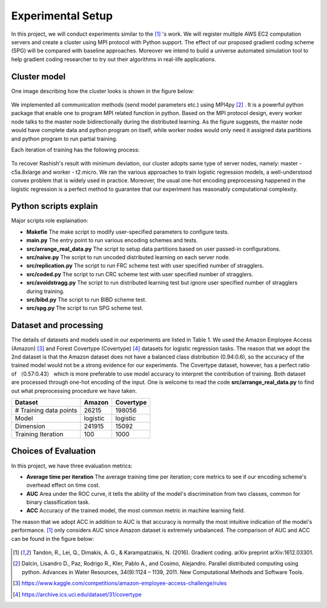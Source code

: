 Experimental Setup
==================
In this project, we will conduct experiments similar to the [1]_ 's work. We will register multiple
AWS EC2 computation servers and create a cluster using MPI protocol with Python support.
The effect of our proposed gradient coding scheme (SPG) will be compared with baseline approaches.
Moreover we intend to build a universe automated simulation tool to help gradient coding researcher 
to try out their algorithms in real-life applications.

Cluster model
-------------
One image describing how the cluster looks is shown in the figure below:

    .. image:: setup/cluster_demo.png
        :alt: Cluster example
        :width: 400px
        :height: 200px
        :align: center

We implemented all communication methods (send model parameters etc.) using
MPI4py [2]_ . It is a powerful python package that enable one to program MPI related function in python.
Based on the MPI protocol design, every worker node talks to the master node bidirectionally during 
the distributed learning. As the figure suggests, the master node would have complete data and python
program on itself, while worker nodes would only need it assigned data partitions and python program to 
run partial training.

Each iteration of training has the following process:

    .. image:: setup/learning_proc.png
        :alt: Cluster example
        :width: 400px
        :height: 180px
        :align: center

To recover Rashish's result with minimum deviation, our cluster adopts same type of server nodes, namely:
master - c5a.8xlarge and worker - t2.micro. We ran the various approaches to train logistic regression
models, a well-understood convex problem that is widely used in practice. Moreover, the usual one-hot 
encoding preprocessing happened in the logistic regression is a perfect method to guarantee that our 
experiment has reasonably computational complexity.



Python scripts explain
----------------------
Major scripts role explaination:

* **Makefie**  
  The make script to modify user-specified parameters to configure tests.

* **main.py**  
  The entry point to run various encoding schemes and tests.

* **src/arrange_real_data.py**  
  The script to setup data partitions based on user passed-in configurations.
  
* **src/naive.py**  
  The script to run uncoded distributed learning on each server node.

* **src/replication.py**  
  The script to run FRC scheme test with user specified number of stragglers.

* **src/coded.py**  
  The script to run CRC scheme test with user specified number of stragglers.

* **src/avoidstragg.py**  
  The script to run distributed learning test but ignore user specified number of stragglers during training.

* **src/bibd.py**  
  The script to run BIBD scheme test.

* **src/spg.py**  
  The script to run SPG scheme test.


Dataset and processing
----------------------
The details of datasets and models used in our experiments are listed in Table 1. We used the Amazon
Employee Access (Amazon) [3]_ and Forest Covertype (Covertype) [4]_ datasets for logistic regression tasks.
The reason that we adopt the 2nd dataset is that the Amazon dataset does not have a balanced class 
distribution (0.94:0.6), so the accuracy of the trained model would not be a strong evidence for our
experiments. The Covertype dataset, however, has a perfect ratio of （0.57:0.43） which is more preferable
to use model accuracy to interpret the contribution of training. Both dataset are processed through 
one-hot encoding of the input. One is welcome to read the code **src/arrange_real_data.py** to find out
what preprocessing procedure we have taken.

+------------------------+--------------------+-------------------+
| Dataset                | Amazon             | Covertype         |
+========================+====================+===================+
| # Training data points | 26215              | 198056            |
+------------------------+--------------------+-------------------+
| Model                  | logistic           | logistic          |
+------------------------+--------------------+-------------------+
| Dimension              | 241915             | 15092             |
+------------------------+--------------------+-------------------+
| Training Iteration     | 100                | 1000              |
+------------------------+--------------------+-------------------+


Choices of Evaluation
---------------------
In this project, we have three evaluation metrics:

* **Average time per iteration**  
  The average training time per iteration; core metrics to see if our encoding scheme's overhead effect on time cost.

* **AUC**  
  Area under the ROC curve, it tells the ability of the model's discrimination from two classes, common for binary classification task.
  
* **ACC**  
  Accuracy of the trained model, the most common metric in machine learning field.

The reason that we adopt ACC in addition to AUC is that accuracy is normally the most intuitive indication of the 
model's performance. [1]_ only considers AUC since Amazon dataset is extremely unbalanced. The comparison of AUC 
and ACC can be found in the figure below:

    .. image:: setup/AUCvsACC.png
        :alt: AUCvsACC
        :width: 400px
        :height: 150px
        :align: center



.. References
.. ..........

.. [1] Tandon, R., Lei, Q., Dimakis, A. G., & Karampatziakis, N. (2016). Gradient coding. arXiv preprint 
   arXiv:1612.03301.
.. [2] Dalcin, Lisandro D., Paz, Rodrigo R., Kler, Pablo A., and
   Cosimo, Alejandro. Parallel distributed computing using
   python. Advances in Water Resources, 34(9):1124 – 1139,
   2011. New Computational Methods and Software Tools.
.. [3] https://www.kaggle.com/competitions/amazon-employee-access-challenge/rules
.. [4] https://archive.ics.uci.edu/dataset/31/covertype